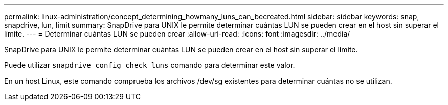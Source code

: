 ---
permalink: linux-administration/concept_determining_howmany_luns_can_becreated.html 
sidebar: sidebar 
keywords: snap, snapdrive, lun, limit 
summary: SnapDrive para UNIX le permite determinar cuántas LUN se pueden crear en el host sin superar el límite. 
---
= Determinar cuántas LUN se pueden crear
:allow-uri-read: 
:icons: font
:imagesdir: ../media/


[role="lead"]
SnapDrive para UNIX le permite determinar cuántas LUN se pueden crear en el host sin superar el límite.

Puede utilizar `snapdrive config check luns` comando para determinar este valor.

En un host Linux, este comando comprueba los archivos /dev/sg existentes para determinar cuántas no se utilizan.
